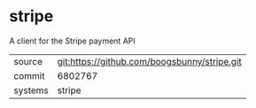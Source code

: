 * stripe

A client for the Stripe payment API

|---------+----------------------------------------------|
| source  | git:https://github.com/boogsbunny/stripe.git |
| commit  | 6802767                                      |
| systems | stripe                                       |
|---------+----------------------------------------------|
